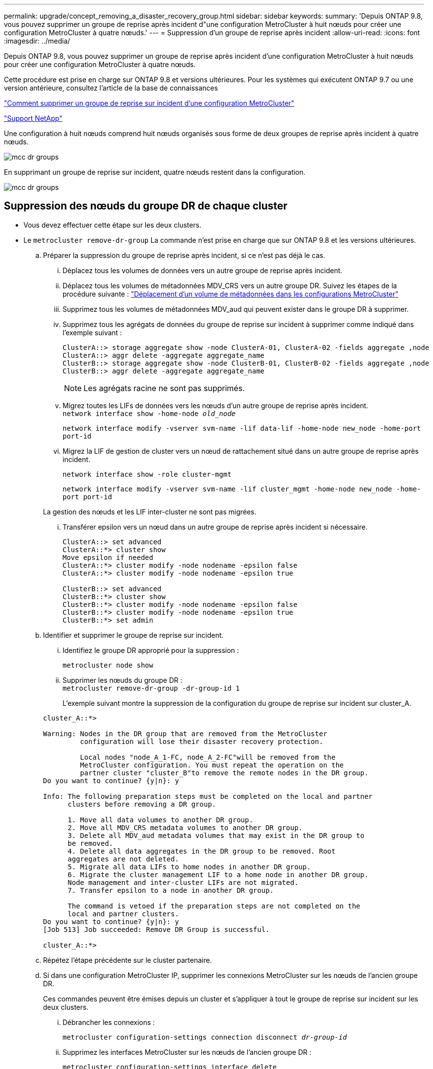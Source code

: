 ---
permalink: upgrade/concept_removing_a_disaster_recovery_group.html 
sidebar: sidebar 
keywords:  
summary: 'Depuis ONTAP 9.8, vous pouvez supprimer un groupe de reprise après incident d"une configuration MetroCluster à huit nœuds pour créer une configuration MetroCluster à quatre nœuds.' 
---
= Suppression d'un groupe de reprise après incident
:allow-uri-read: 
:icons: font
:imagesdir: ../media/


[role="lead"]
Depuis ONTAP 9.8, vous pouvez supprimer un groupe de reprise après incident d'une configuration MetroCluster à huit nœuds pour créer une configuration MetroCluster à quatre nœuds.

Cette procédure est prise en charge sur ONTAP 9.8 et versions ultérieures. Pour les systèmes qui exécutent ONTAP 9.7 ou une version antérieure, consultez l'article de la base de connaissances

link:https://kb.netapp.com/Advice_and_Troubleshooting/Data_Protection_and_Security/MetroCluster/How_to_remove_a_DR-Group_from_a_MetroCluster["Comment supprimer un groupe de reprise sur incident d'une configuration MetroCluster"]

https://mysupport.netapp.com/site/global/dashboard["Support NetApp"]

Une configuration à huit nœuds comprend huit nœuds organisés sous forme de deux groupes de reprise après incident à quatre nœuds.

image::../media/mcc_dr_groups_8_node.gif[mcc dr groups, nœud 8]

En supprimant un groupe de reprise sur incident, quatre nœuds restent dans la configuration.

image::../media/mcc_dr_groups_4_node.gif[mcc dr groups, nœud 4]



== Suppression des nœuds du groupe DR de chaque cluster

* Vous devez effectuer cette étape sur les deux clusters.
* Le `metrocluster remove-dr-group` La commande n'est prise en charge que sur ONTAP 9.8 et les versions ultérieures.
+
.. Préparer la suppression du groupe de reprise après incident, si ce n'est pas déjà le cas.
+
... Déplacez tous les volumes de données vers un autre groupe de reprise après incident.
... Déplacez tous les volumes de métadonnées MDV_CRS vers un autre groupe DR. Suivez les étapes de la procédure suivante : https://docs.netapp.com/ontap-9/topic/com.netapp.doc.hw-metrocluster-service/task_move_a_metadata_volume_in_mcc_configurations.html["Déplacement d'un volume de métadonnées dans les configurations MetroCluster"]
... Supprimez tous les volumes de métadonnées MDV_aud qui peuvent exister dans le groupe DR à supprimer.
... Supprimez tous les agrégats de données du groupe de reprise sur incident à supprimer comme indiqué dans l'exemple suivant :
+
[listing]
----
ClusterA::> storage aggregate show -node ClusterA-01, ClusterA-02 -fields aggregate ,node
ClusterA::> aggr delete -aggregate aggregate_name
ClusterB::> storage aggregate show -node ClusterB-01, ClusterB-02 -fields aggregate ,node
ClusterB::> aggr delete -aggregate aggregate_name
----
+

NOTE: Les agrégats racine ne sont pas supprimés.

... Migrez toutes les LIFs de données vers les nœuds d'un autre groupe de reprise après incident. +
`network interface show -home-node _old_node_`
+
`network interface modify -vserver svm-name -lif data-lif -home-node new_node -home-port port-id`

... Migrez la LIF de gestion de cluster vers un nœud de rattachement situé dans un autre groupe de reprise après incident.
+
`network interface show -role cluster-mgmt`

+
`network interface modify -vserver svm-name -lif cluster_mgmt -home-node new_node -home-port port-id`

+
La gestion des nœuds et les LIF inter-cluster ne sont pas migrées.

... Transférer epsilon vers un nœud dans un autre groupe de reprise après incident si nécessaire.
+
[listing]
----
ClusterA::> set advanced
ClusterA::*> cluster show
Move epsilon if needed
ClusterA::*> cluster modify -node nodename -epsilon false
ClusterA::*> cluster modify -node nodename -epsilon true

ClusterB::> set advanced
ClusterB::*> cluster show
ClusterB::*> cluster modify -node nodename -epsilon false
ClusterB::*> cluster modify -node nodename -epsilon true
ClusterB::*> set admin
----


.. Identifier et supprimer le groupe de reprise sur incident.
+
... Identifiez le groupe DR approprié pour la suppression :
+
`metrocluster node show`

... Supprimer les nœuds du groupe DR : +
`metrocluster remove-dr-group -dr-group-id 1`
+
L'exemple suivant montre la suppression de la configuration du groupe de reprise sur incident sur cluster_A.

+
[listing]
----
cluster_A::*>

Warning: Nodes in the DR group that are removed from the MetroCluster
         configuration will lose their disaster recovery protection.

         Local nodes "node_A_1-FC, node_A_2-FC"will be removed from the
         MetroCluster configuration. You must repeat the operation on the
         partner cluster "cluster_B"to remove the remote nodes in the DR group.
Do you want to continue? {y|n}: y

Info: The following preparation steps must be completed on the local and partner
      clusters before removing a DR group.

      1. Move all data volumes to another DR group.
      2. Move all MDV_CRS metadata volumes to another DR group.
      3. Delete all MDV_aud metadata volumes that may exist in the DR group to
      be removed.
      4. Delete all data aggregates in the DR group to be removed. Root
      aggregates are not deleted.
      5. Migrate all data LIFs to home nodes in another DR group.
      6. Migrate the cluster management LIF to a home node in another DR group.
      Node management and inter-cluster LIFs are not migrated.
      7. Transfer epsilon to a node in another DR group.

      The command is vetoed if the preparation steps are not completed on the
      local and partner clusters.
Do you want to continue? {y|n}: y
[Job 513] Job succeeded: Remove DR Group is successful.

cluster_A::*>
----


.. Répétez l'étape précédente sur le cluster partenaire.
.. Si dans une configuration MetroCluster IP, supprimer les connexions MetroCluster sur les nœuds de l'ancien groupe DR.
+
Ces commandes peuvent être émises depuis un cluster et s'appliquer à tout le groupe de reprise sur incident sur les deux clusters.

+
... Débrancher les connexions :
+
`metrocluster configuration-settings connection disconnect _dr-group-id_`

... Supprimez les interfaces MetroCluster sur les nœuds de l'ancien groupe DR :
+
`metrocluster configuration-settings interface delete`

... Supprimez l'ancienne configuration du groupe DR. +
`metrocluster configuration-settings dr-group delete`


.. Dissocier les nœuds de l'ancien groupe DR.
+
Vous devez effectuer cette étape sur chaque cluster.

+
... Définissez le niveau de privilège avancé :
+
`set -privilege advanced`

... Désactiver le basculement du stockage :
+
`storage failover modify -node _node-name_ -enable false`

... Dissocier le nœud : +
`cluster unjoin -node _node-name_`
+
Répétez cette étape pour l'autre nœud local de l'ancien groupe DR.

... Définissez le niveau de privilège admin : +
`set -privilege admin`


.. Réactiver la haute disponibilité du cluster dans le nouveau groupe de reprise après incident :
+
`cluster ha modify -configured true`

+
Vous devez effectuer cette étape sur chaque cluster.

.. Arrêtez, mettez hors tension et retirez les anciens modules de contrôleur et tiroirs de stockage.



